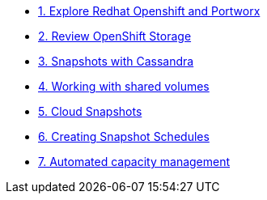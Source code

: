 * xref:01-explore-rhpds.adoc[1. Explore Redhat Openshift and Portworx]

* xref:02-review-ocp-storage.adoc[2. Review OpenShift Storage]

* xref:03-apache-cassandra.adoc[3. Snapshots with Cassandra]

* xref:04-shared-volumes.adoc[4. Working with shared volumes]

* xref:05-cloud-snapshots.adoc[5. Cloud Snapshots]

* xref:06-snapshot-schedules.adoc[6. Creating Snapshot Schedules]

* xref:07-autopilot.adoc[7. Automated capacity management]

